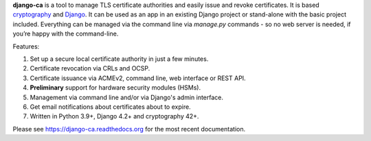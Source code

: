**django-ca** is a tool to manage TLS certificate authorities and easily issue and revoke certificates. It is
based `cryptography <https://cryptography.io/>`_ and `Django <https://www.djangoproject.com/>`_. It can be
used as an app in an existing Django project or stand-alone with the basic project included. Everything can be
managed via the command line via `manage.py` commands - so no web server is needed, if you’re happy with the
command-line.

Features:

#. Set up a secure local certificate authority in just a few minutes.
#. Certificate revocation via CRLs and OCSP.
#. Certificate issuance via ACMEv2, command line, web interface or REST API.
#. **Preliminary** support for hardware security modules (HSMs).
#. Management via command line and/or via Django's admin interface.
#. Get email notifications about certificates about to expire.
#. Written in Python 3.9+, Django 4.2+ and cryptography 42+.

Please see https://django-ca.readthedocs.org for the most recent documentation.
